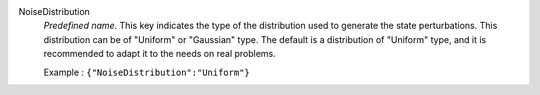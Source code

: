 .. index:: single: NoiseDistribution

NoiseDistribution
  *Predefined name*. This key indicates the type of the distribution used to
  generate the state perturbations. This distribution can be of "Uniform" or
  "Gaussian" type. The default is a distribution of "Uniform" type, and it is
  recommended to adapt it to the needs on real problems.

  Example :
  ``{"NoiseDistribution":"Uniform"}``
